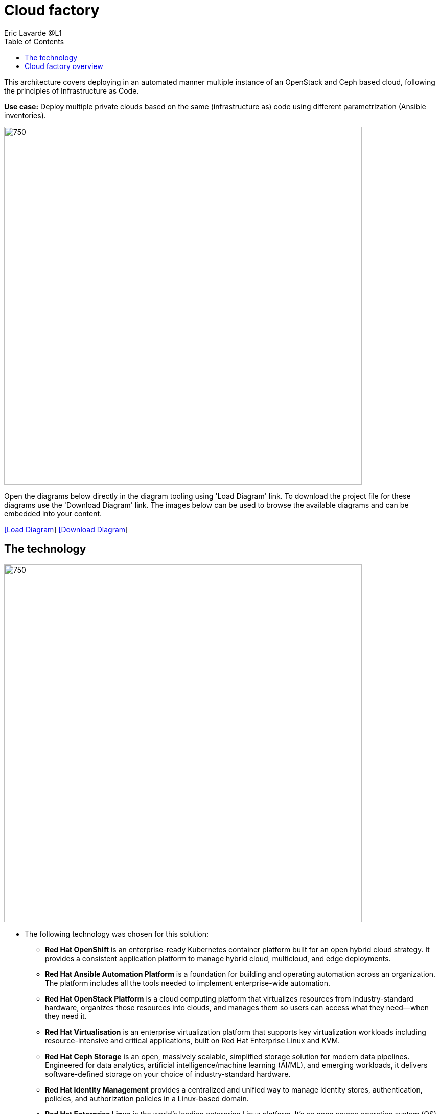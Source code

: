 = Cloud factory
Eric Lavarde @L1
:homepage: https://gitlab.com/redhatdemocentral/portfolio-architecture-examples
:imagesdir: images
:icons: font
:source-highlighter: prettify
:toc: left
:toclevels: 5

This architecture covers deploying in an automated manner multiple instance of an OpenStack and Ceph based cloud,
following the principles of Infrastructure as Code.

*Use case:* Deploy multiple private clouds based on the same (infrastructure as) code using different parametrization
(Ansible inventories).

--
image:intro-marketectures/cloud-factory-marketing-slide.png[750,700]
--

Open the diagrams below directly in the diagram tooling using 'Load Diagram' link. To download the project file for
these diagrams use the 'Download Diagram' link. The images below can be used to browse the available diagrams and can
be embedded into your content.

--
https://redhatdemocentral.gitlab.io/portfolio-architecture-tooling/index.html?#/portfolio-architecture-examples/projects/cloud-factory.drawio[[Load Diagram]]
https://gitlab.com/redhatdemocentral/portfolio-architecture-examples/-/raw/main/diagrams/cloud-factory.drawio?inline=false[[Download Diagram]]
--

== The technology
--
image:logical-diagrams/cloud-factory-ld.png[750, 700]
--
* The following technology was chosen for this solution:

** *Red Hat OpenShift* is an enterprise-ready Kubernetes container platform built for an open hybrid cloud strategy.
It provides a consistent application platform to manage hybrid cloud, multicloud, and edge deployments.

** *Red Hat Ansible Automation Platform* is a foundation for building and operating automation across an organization.
The platform includes all the tools needed to implement enterprise-wide automation.

** *Red Hat OpenStack Platform* is a cloud computing platform that virtualizes resources from industry-standard
hardware, organizes those resources into clouds, and manages them so users can access what they need—when they need it.

** *Red Hat Virtualisation* is an enterprise virtualization platform that supports key virtualization workloads
including resource-intensive and critical applications, built on Red Hat Enterprise Linux and KVM.

** *Red Hat Ceph Storage* is an open, massively scalable, simplified storage solution for modern data pipelines.
Engineered for data analytics, artificial intelligence/machine learning (AI/ML), and emerging workloads, it delivers
software-defined storage on your choice of industry-standard hardware.

** *Red Hat Identity Management* provides a centralized and unified way to manage identity stores, authentication,
policies, and authorization policies in a Linux-based domain.

** *Red Hat Enterprise Linux* is the world’s leading enterprise Linux platform. It’s an open source operating system
(OS). It’s the foundation from which you can scale existing apps—and roll out emerging technologies—across bare-metal,
virtual, container, and all types of cloud environments.

== Cloud factory overview
--
image:schematic-diagrams/cloud-factory-data-sd.png[750, 700]
//image:schematic-diagrams/cloud-factory-sd.png[750, 700]
--
* This is an overview look at cloud factory, providing the solution details and the elements described above
in both a network and data centric view:

** The infrastructure starts with a deployment head, where the definitive software library is maintained through
development and connections to the Red Hat content delivery network. Ansible is used to maintain and deliver playbooks
based infrastructure automation delivery to as many detached deployment heads as needed. There is also centralised
montoring and logging within this deployment head.

** In our research the deployment head and detached deployment heads all ran on some form of virtualisation platforms.
They were also supported by network services like DNS and other security services.

** The detached deployment heads were used to then roll out and support the necessary cloud environments, using
OpenStack Director to maintain compute nodes and controllers for both compute and storage.

